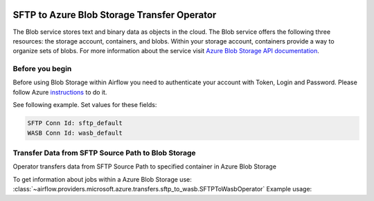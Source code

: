 
 .. Licensed to the Apache Software Foundation (ASF) under one
    or more contributor license agreements.  See the NOTICE file
    distributed with this work for additional information
    regarding copyright ownership.  The ASF licenses this file
    to you under the Apache License, Version 2.0 (the
    "License"); you may not use this file except in compliance
    with the License.  You may obtain a copy of the License at

 ..   http://www.apache.org/licenses/LICENSE-2.0

 .. Unless required by applicable law or agreed to in writing,
    software distributed under the License is distributed on an
    "AS IS" BASIS, WITHOUT WARRANTIES OR CONDITIONS OF ANY
    KIND, either express or implied.  See the License for the
    specific language governing permissions and limitations
    under the License.



SFTP to Azure Blob Storage Transfer Operator
====================================
The Blob service stores text and binary data as objects in the cloud.
The Blob service offers the following three resources: the storage account, containers, and blobs.
Within your storage account, containers provide a way to organize sets of blobs.
For more information about the service visit `Azure Blob Storage API documentation <https://docs.microsoft.com/en-us/rest/api/storageservices/blob-service-rest-api>`_.

Before you begin
^^^^^^^^^^^^^^^^
Before using Blob Storage within Airflow you need to authenticate your account with Token, Login and Password.
Please follow Azure
`instructions <https://docs.microsoft.com/en-us/azure/storage/common/storage-account-keys-manage?tabs=azure-portal>`_
to do it.

See following example.
Set values for these fields:

.. code-block::

  SFTP Conn Id: sftp_default
  WASB Conn Id: wasb_default

.. contents::
  :depth: 1
  :local:

.. _howto/operator:SFTPToWasbOperator:

Transfer Data from SFTP Source Path to Blob Storage
^^^^^^^^^^^^^^^^^^^^^^^^^^^^^^^^^^^^^^^^^^^^^^^^^^^^^^^
Operator transfers data from SFTP Source Path to specified container in Azure Blob Storage

To get information about jobs within a Azure Blob Storage use:
:class:`~airflow.providers.microsoft.azure.transfers.sftp_to_wasb.SFTPToWasbOperator`
Example usage:

.. exampleinclude:: /../../tests/system/providers/microsoft/azure/example_sftp_to_wasb.py
    :language: python
    :dedent: 4
    :start-after: [START how_to_sftp_to_wasb]
    :end-before: [END how_to_sftp_to_wasb]
